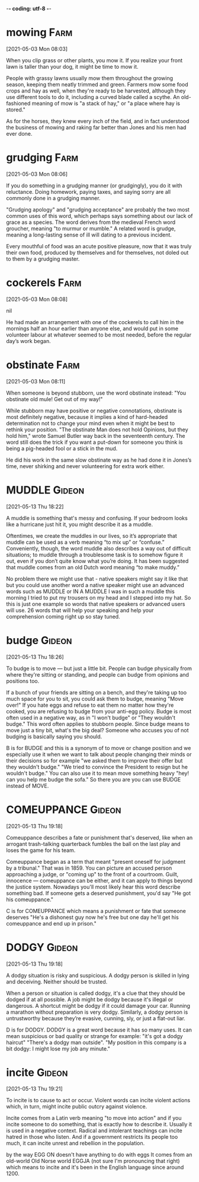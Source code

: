 -*- coding: utf-8 -*-


* mowing :Farm:
[2021-05-03 Mon 08:03]

When you clip grass or other plants, you mow it. If you realize your
front lawn is taller than your dog, it might be time to mow it.

People with grassy lawns usually mow them throughout the growing
season, keeping them neatly trimmed and green. Farmers mow some food
crops and hay as well, when they're ready to be harvested, although
they use different tools to do it, including a curved blade called a
scythe. An old-fashioned meaning of mow is "a stack of hay," or "a
place where hay is stored."

As for
the horses, they knew every inch of the field, and in fact understood the
business of mowing and raking far better than Jones and his men had ever
done.
* grudging :Farm:
[2021-05-03 Mon 08:06]

If you do something in a grudging manner (or grudgingly), you do it
with reluctance. Doing homework, paying taxes, and saying sorry are
all commonly done in a grudging manner.

"Grudging apology" and "grudging acceptance" are probably the two most
common uses of this word, which perhaps says something about our lack
of grace as a species. The word derives from the medieval French word
groucher, meaning "to murmur or mumble." A related word is grudge,
meaning a long-lasting sense of ill will dating to a previous
incident.

Every
mouthful of food was an acute positive pleasure, now that it was truly their
own food, produced by themselves and for themselves, not doled out to them
by a grudging master.
* cockerels :Farm:
[2021-05-03 Mon 08:08]



nil

He had made an arrangement with one of the cockerels to call him in
the mornings half an hour earlier than anyone else, and would put in some
volunteer labour at whatever seemed to be most needed, before the regular
day’s work began.
* obstinate :Farm:
[2021-05-03 Mon 08:11]

When someone is beyond stubborn, use the word obstinate instead: "You
obstinate old mule! Get out of my way!"

While stubborn may have positive or negative connotations, obstinate
is most definitely negative, because it implies a kind of hard-headed
determination not to change your mind even when it might be best to
rethink your position. "The obstinate Man does not hold Opinions, but
they hold him," wrote Samuel Butler way back in the seventeenth
century. The word still does the trick if you want a put-down for
someone you think is being a pig-headed fool or a stick in the mud.

He did his work in the same slow obstinate way as he had done it in
Jones’s time, never shirking and never volunteering for extra work
either.

* MUDDLE :Gideon:
[2021-05-13 Thu 18:22]

A muddle is something that's messy and confusing. If your bedroom
looks like a hurricane just hit it, you might describe it as a muddle.

Oftentimes, we create the muddles in our lives, so it’s appropriate
that muddle can be used as a verb meaning “to mix up” or “confuse.”
Conveniently, though, the word muddle also describes a way out of
difficult situations; to muddle through a troublesome task is to
somehow figure it out, even if you don’t quite know what you’re
doing. It has been suggested that muddle comes from an old Dutch word
meaning “to make muddy.”

No problem there we might use that - native speakers might say it
like that but you could use another word a native speaker might use an
advanced words such as MUDDLE or IN A MUDDLE I was in such a muddle
this morning I tried to put my trousers on my head and I stepped into
my hat. So this is just one example so words that native speakers or
advanced users will use. 26 words that will help your speaking and
help your comprehension coming right up so stay tuned.
* budge :Gideon:
[2021-05-13 Thu 18:26]

To budge is to move — but just a little bit. People can budge
physically from where they're sitting or standing, and people can
budge from opinions and positions too.

If a bunch of your friends are sitting on a bench, and they're taking
up too much space for you to sit, you could ask them to budge, meaning
"Move over!" If you hate eggs and refuse to eat them no matter how
they're cooked, you are refusing to budge from your anti-egg
policy. Budge is most often used in a negative way, as in "I won't
budge" or "They wouldn't budge." This word often applies to stubborn
people. Since budge means to move just a tiny bit, what's the big
deal? Someone who accuses you of not budging is basically saying you
should.

B is for BUDGE and this is a synonym of to move or change position
and we especially use it when we want to talk about people changing
their minds or their decisions so for example "we asked them to
improve their offer but they wouldn't budge." "We tried to convince
the President to resign but he wouldn't budge." You can also use it to
mean move something heavy "hey! can you help me budge the sofa." So
there you are you can use BUDGE instead of MOVE.
* COMEUPPANCE :Gideon:
[2021-05-13 Thu 19:18]

Comeuppance describes a fate or punishment that's deserved, like when
an arrogant trash-talking quarterback fumbles the ball on the last
play and loses the game for his team.

Comeuppance began as a term that meant "present oneself for judgment
by a tribunal." That was in 1859. You can picture an accused person
approaching a judge, or "coming up" to the front of a
courtroom. Guilt, innocence — comeuppance can be either, and it can
apply to things beyond the justice system. Nowadays you'll most likely
hear this word describe something bad. If someone gets a deserved
punishment, you'd say "He got his comeuppance."

C is for COMEUPPANCE which means a punishment or fate that someone
deserves "He's a dishonest guy now he's free but one day he'll get his
comeuppance and end up in prison."
* DODGY :Gideon:
[2021-05-13 Thu 19:18]

A dodgy situation is risky and suspicious. A dodgy person is skilled
in lying and deceiving. Neither should be trusted.

When a person or situation is called dodgy, it's a clue that they
should be dodged if at all possible. A job might be dodgy because it's
illegal or dangerous. A shortcut might be dodgy if it could damage
your car. Running a marathon without preparation is very
dodgy. Similarly, a dodgy person is untrustworthy because they’re
evasive, cunning, sly, or just a flat-out liar.

D is for DODGY. DODGY is a great word because it has so many
uses. It can mean suspicious or bad quality or strange for example:
"it's got a dodgy haircut" "There's a dodgy man outside". "My position
in this company is a bit dodgy: I might lose my job any minute."
* incite :Gideon:
[2021-05-13 Thu 19:21]

To incite is to cause to act or occur. Violent words can incite
violent actions which, in turn, might incite public outcry against
violence.

Incite comes from a Latin verb meaning "to move into action" and if
you incite someone to do something, that is exactly how to describe
it. Usually it is used in a negative context. Radical and intolerant
teachings can incite hatred in those who listen. And if a government
restricts its people too much, it can incite unrest and rebellion in
the population.

by the way EGG ON doesn't have anything to do with eggs It comes from
an old-world Old Norse world EGGJA (not sure I'm pronouncing that
right) which means to incite and it's been in the English language
since around 1200.
